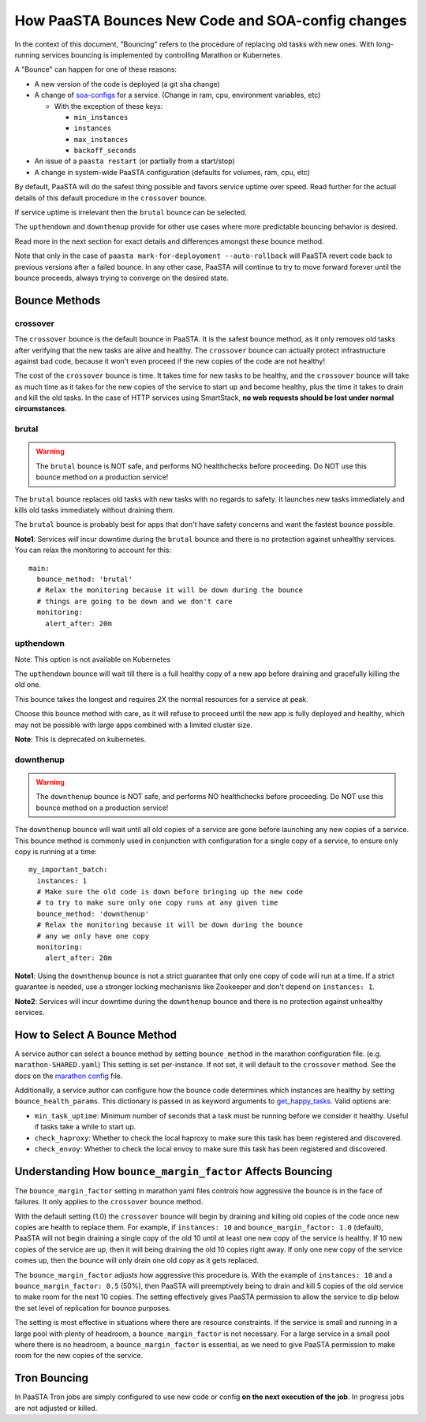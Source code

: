 How PaaSTA Bounces New Code and SOA-config changes
==================================================

In the context of this document, "Bouncing" refers to the procedure of
replacing old tasks with new ones. With long-running services bouncing
is implemented by controlling Marathon or Kubernetes.

A "Bounce" can happen for one of these reasons:

* A new version of the code is deployed (a git sha change)
* A change of `soa-configs <yelpsoa_configs.html>`_ for a service. (Change in ram, cpu, environment variables, etc)

  * With the exception of these keys:

    * ``min_instances``
    * ``instances``
    * ``max_instances``
    * ``backoff_seconds``

* An issue of a ``paasta restart`` (or partially from a start/stop)
* A change in system-wide PaaSTA configuration (defaults for volumes, ram, cpu, etc)

By default, PaaSTA will do the safest thing possible and favors service uptime
over speed. Read further for the actual details of this default procedure in the
``crossover`` bounce.

If service uptime is irrelevant then the ``brutal`` bounce can be selected.

The ``upthendown`` and ``downthenup`` provide for other use cases where more
predictable bouncing behavior is desired.

Read more in the next section for exact details and differences amongst these
bounce method.

Note that only in the case of ``paasta mark-for-deployoment --auto-rollback``
will PaaSTA revert code back to previous versions after a failed
bounce. In any other case, PaaSTA will continue to try to move forward forever
until the bounce proceeds, always trying to converge on the desired state.


Bounce Methods
^^^^^^^^^^^^^^

crossover
"""""""""

The ``crossover`` bounce is the default bounce in PaaSTA. It is the safest
bounce method, as it only removes old tasks after verifying that the new tasks
are alive and healthy. The ``crossover`` bounce can actually protect
infrastructure against bad code, because it won't even proceed if the new
copies of the code are not healthy!

The cost of the ``crossover`` bounce is time. It takes time for new tasks to be
healthy, and the ``crossover`` bounce will take as much time as it takes for
the new copies of the service to start up and become healthy, plus the time it
takes to drain and kill the old tasks. In the case of HTTP services using
SmartStack, **no web requests should be lost under normal circumstances**.

.. image:: bounce_crossover.png
   :scale: 100%


brutal
""""""

.. warning:: The ``brutal`` bounce is NOT safe, and performs NO healthchecks before proceeding. Do NOT use this bounce method on a production service!

The ``brutal`` bounce replaces old tasks with new tasks with no regards to
safety. It launches new tasks immediately and kills old tasks immediately
without draining them.

The ``brutal`` bounce is probably best for apps that don't have safety concerns
and want the fastest bounce possible.

.. image:: bounce_brutal.png
   :scale: 100%

**Note1**: Services *will* incur downtime during the ``brutal`` bounce and
there is no protection against unhealthy services. You can relax the monitoring
to account for this::

    main:
      bounce_method: 'brutal'
      # Relax the monitoring because it will be down during the bounce
      # things are going to be down and we don't care
      monitoring:
        alert_after: 20m


upthendown
""""""""""

Note: This option is not available on Kubernetes

The ``upthendown`` bounce will wait till there is a full healthy copy of a new
app before draining and gracefully killing the old one.

This bounce takes the longest and requires 2X the normal resources for a
service at peak.

Choose this bounce method with care, as it will refuse to proceed until the new
app is fully deployed and healthy, which may not be possible with large apps
combined with a limited cluster size.

.. image:: bounce_upthendown.png
   :scale: 100%

**Note**: This is deprecated on kubernetes.

downthenup
""""""""""

.. warning:: The ``downthenup`` bounce is NOT safe, and performs NO healthchecks before proceeding. Do NOT use this bounce method on a production service!

The ``downthenup`` bounce will wait until all old copies of a service are gone
before launching any new copies of a service. This bounce method is commonly
used in conjunction with configuration for a single copy of a service, to
ensure only copy is running at a time::

    my_important_batch:
      instances: 1
      # Make sure the old code is down before bringing up the new code
      # to try to make sure only one copy runs at any given time
      bounce_method: 'downthenup'
      # Relax the monitoring because it will be down during the bounce
      # any we only have one copy
      monitoring:
        alert_after: 20m

**Note1**: Using the ``downthenup`` bounce is not a strict guarantee that only
one copy of code will run at a time. If a strict guarantee is needed, use a
stronger locking mechanisms like Zookeeper and don't depend on ``instances: 1``.

**Note2**: Services will incur downtime during the ``downthenup`` bounce and there
is no protection against unhealthy services.

.. image:: bounce_downthenup.png
   :scale: 100%

How to Select A Bounce Method
^^^^^^^^^^^^^^^^^^^^^^^^^^^^^

A service author can select a bounce method by setting ``bounce_method`` in
the marathon configuration file. (e.g. ``marathon-SHARED.yaml``) This setting
is set per-instance. If not set, it will default to the ``crossover`` method.
See the docs on the `marathon config <yelpsoa_configs.html#marathon-clustername-yaml>`_ file.

Additionally, a service author can configure how the bounce code determines
which instances are healthy by setting ``bounce_health_params``. This
dictionary is passed in as keyword arguments to `get_happy_tasks <generated/paasta_tools.bounce_lib.html#bounce_lib.get_happy_tasks>`_.
Valid options are:

* ``min_task_uptime``: Minimum number of seconds that a task must be running
  before we consider it healthy. Useful if tasks take a while to start up.
* ``check_haproxy``: Whether to check the local haproxy to make sure this task
  has been registered and discovered.
* ``check_envoy``: Whether to check the local envoy to make sure this task
  has been registered and discovered.

Understanding How ``bounce_margin_factor`` Affects Bouncing
^^^^^^^^^^^^^^^^^^^^^^^^^^^^^^^^^^^^^^^^^^^^^^^^^^^^^^^^^^^

The ``bounce_margin_factor`` setting in marathon yaml files controls how aggressive the bounce is in the face of failures.
It only applies to the ``crossover`` bounce method.

With the default setting (1.0) the ``crossover`` bounce will begin by draining and killing old copies of the code once new copies are health to replace them.
For example, if ``instances: 10`` and ``bounce_margin_factor: 1.0`` (default), PaaSTA will not begin draining a single copy of the old 10 until at least one new copy of the service is healthy.
If 10 new copies of the service are up, then it will being draining the old 10 copies right away.
If only one new copy of the service comes up, then the bounce will only drain one old copy as it gets replaced.

The ``bounce_margin_factor`` adjusts how aggressive this procedure is.
With the example of ``instances: 10`` and a ``bounce_margin_factor: 0.5`` (50%), then PaaSTA will preemptively being to drain and kill 5 copies of the old service to make room for the next 10 copies.
The setting effectively gives PaaSTA permission to allow the service to dip below the set level of replication for bounce purposes.

The setting is most effective in situations where there are resource constraints.
If the service is small and running in a large pool with plenty of headroom, a ``bounce_margin_factor`` is not necessary.
For a large service in a small pool where there is no headroom, a ``bounce_margin_factor`` is essential, as we need to give PaaSTA permission to make room for the new copies of the service.

Tron Bouncing
^^^^^^^^^^^^^

In PaaSTA Tron jobs are simply configured to use new code or config **on the
next execution of the job**. In progress jobs are not adjusted or killed.
